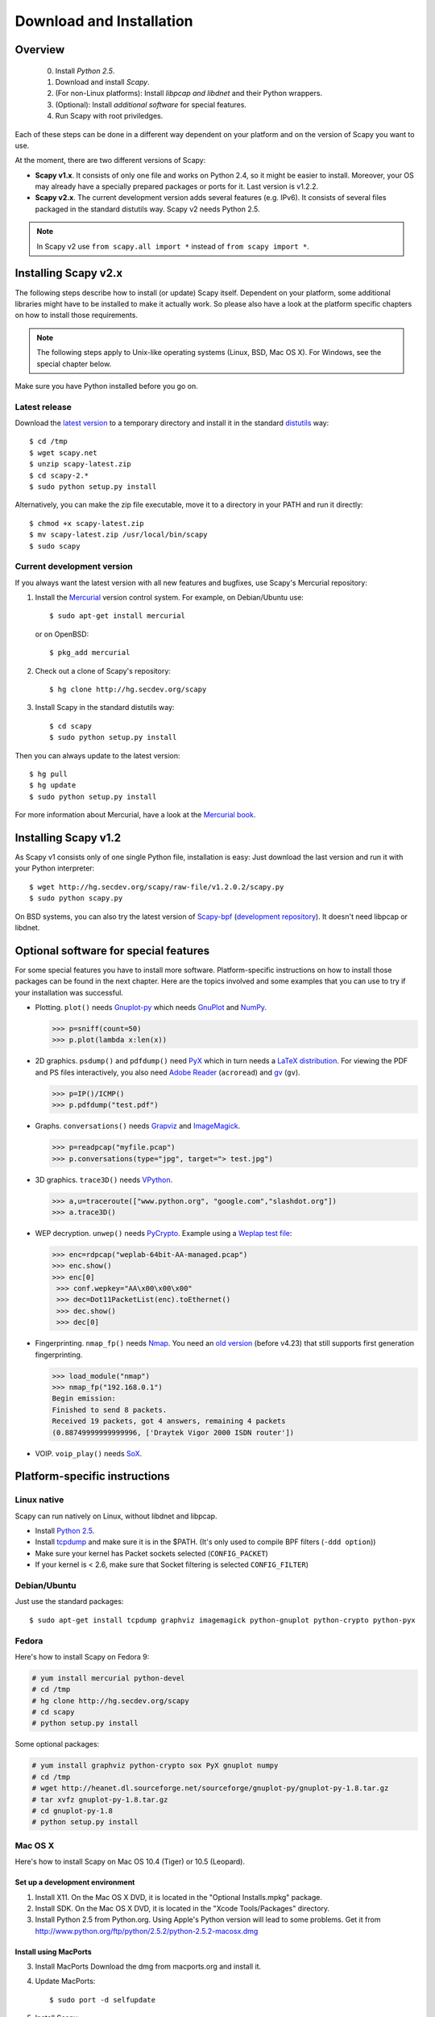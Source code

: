.. highlight:: sh

*************************
Download and Installation
*************************

Overview
========

 0. Install *Python 2.5*.
 1. Download and install *Scapy*.
 2. (For non-Linux platforms): Install *libpcap and libdnet* and their Python wrappers.
 3. (Optional): Install *additional software* for special features.
 4. Run Scapy with root priviledges.
 
Each of these steps can be done in a different way dependent on your platform and on the version of Scapy you want to use. 

At the moment, there are two different versions of Scapy:

* **Scapy v1.x**. It consists of only one file and works on Python 2.4, so it might be easier to install.
  Moreover, your OS may already have a specially prepared packages or ports for it. Last version is v1.2.2.
* **Scapy v2.x**. The current development version adds several features (e.g. IPv6). It consists of several
  files  packaged in the standard distutils way. Scapy v2 needs Python 2.5.

.. note::

   In Scapy v2 use ``from scapy.all import *`` instead of ``from scapy import *``.


Installing Scapy v2.x
=====================

The following steps describe how to install (or update) Scapy itself.
Dependent on your platform, some additional libraries might have to be installed to make it actually work. 
So please also have a look at the platform specific chapters on how to install those requirements.

.. note::

   The following steps apply to Unix-like operating systems (Linux, BSD, Mac OS X). 
   For Windows, see the special chapter below.

Make sure you have Python installed before you go on.

Latest release
--------------

Download the `latest version <http://scapy.net>`_ to a temporary directory and install it in the standard `distutils <http://docs.python.org/inst/inst.html>`_ way::

$ cd /tmp
$ wget scapy.net 
$ unzip scapy-latest.zip
$ cd scapy-2.*
$ sudo python setup.py install
 
Alternatively, you can make the zip file executable, move it to a directory in your PATH and run it directly::

$ chmod +x scapy-latest.zip
$ mv scapy-latest.zip /usr/local/bin/scapy
$ sudo scapy
 
Current development version
----------------------------

.. index::
   single: Mercurial, repository

If you always want the latest version with all new features and bugfixes, use Scapy's Mercurial repository:

1. Install the `Mercurial <http://www.selenic.com/mercurial/>`_ version control system. For example, on Debian/Ubuntu use::

      $ sudo apt-get install mercurial

   or on OpenBSD:: 
    
      $ pkg_add mercurial

2. Check out a clone of Scapy's repository::
    
   $ hg clone http://hg.secdev.org/scapy
    
3. Install Scapy in the standard distutils way:: 
    
   $ cd scapy
   $ sudo python setup.py install
    
Then you can always update to the latest version::

$ hg pull
$ hg update       
$ sudo python setup.py install
 
For more information about Mercurial, have a look at the `Mercurial book <http://hgbook.red-bean.com/>`_. 


Installing Scapy v1.2
=====================

As Scapy v1 consists only of one single Python file, installation is easy:
Just download the last version and run it with your Python interpreter::

 $ wget http://hg.secdev.org/scapy/raw-file/v1.2.0.2/scapy.py
 $ sudo python scapy.py

.. index::
   single: scapy-bpf

On BSD systems, you can also try the latest version of `Scapy-bpf <http://hg.natisbad.org/scapy-bpf/raw-file/tip/scapy.py>`_ (`development repository <http://hg.natisbad.org/scapy-bpf/>`_). It doesn't need libpcap or libdnet.


Optional software for special features
======================================

For some special features you have to install more software. 
Platform-specific instructions on how to install those packages can be found in the next chapter.
Here are the topics involved and some examples that you can use to try if your installation was successful.

.. index::
   single: plot()

* Plotting. ``plot()`` needs `Gnuplot-py <http://gnuplot-py.sourceforge.net/>`_ which needs `GnuPlot <http://www.gnuplot.info/>`_ and `NumPy <http://numpy.scipy.org/>`_.
 
  .. code-block:: python
   
     >>> p=sniff(count=50)
     >>> p.plot(lambda x:len(x))
 
* 2D graphics. ``psdump()`` and ``pdfdump()`` need `PyX <http://pyx.sourceforge.net/>`_ which in turn needs a `LaTeX distribution <http://www.tug.org/texlive/>`_. For viewing the PDF and PS files interactively, you also need `Adobe Reader <http://www.adobe.com/products/reader/>`_ (``acroread``) and `gv <http://wwwthep.physik.uni-mainz.de/~plass/gv/>`_ (``gv``). 
  
  .. code-block:: python
   
     >>> p=IP()/ICMP()
     >>> p.pdfdump("test.pdf") 
 
* Graphs. ``conversations()`` needs `Grapviz <http://www.graphviz.org/>`_ and `ImageMagick <http://www.imagemagick.org/>`_.
 
  .. code-block:: python

     >>> p=readpcap("myfile.pcap")
     >>> p.conversations(type="jpg", target="> test.jpg")
 
* 3D graphics. ``trace3D()`` needs `VPython <http://www.vpython.org/>`_.
 
  .. code-block:: python

     >>> a,u=traceroute(["www.python.org", "google.com","slashdot.org"])
     >>> a.trace3D()

.. index::
   single: WEP, unwep()

* WEP decryption. ``unwep()`` needs `PyCrypto <http://www.dlitz.net/software/pycrypto/>`_. Example using a `Weplap test file <http://weplab.sourceforge.net/caps/weplab-64bit-AA-managed.pcap>`_:

  .. code-block:: python

     >>> enc=rdpcap("weplab-64bit-AA-managed.pcap")
     >>> enc.show()
     >>> enc[0]
      >>> conf.wepkey="AA\x00\x00\x00"
      >>> dec=Dot11PacketList(enc).toEthernet()
      >>> dec.show()
      >>> dec[0]
 
* Fingerprinting. ``nmap_fp()`` needs `Nmap <http://nmap.org>`_. You need an `old version <http://nmap.org/dist-old/>`_ (before v4.23) that still supports first generation fingerprinting.

  .. code-block:: python 
  
     >>> load_module("nmap")
     >>> nmap_fp("192.168.0.1")
     Begin emission:
     Finished to send 8 packets.
     Received 19 packets, got 4 answers, remaining 4 packets
     (0.88749999999999996, ['Draytek Vigor 2000 ISDN router'])

.. index::
   single: VOIP
 
* VOIP. ``voip_play()`` needs `SoX <http://sox.sourceforge.net/>`_.
 

Platform-specific instructions
==============================

Linux native
------------

Scapy can run natively on Linux, without libdnet and libpcap.

* Install `Python 2.5 <http://www.python.org>`_.
* Install `tcpdump <http://www.tcpdump.org>`_ and make sure it is in the $PATH. (It's only used to compile BPF filters (``-ddd option``))
* Make sure your kernel has Packet sockets selected (``CONFIG_PACKET``)
* If your kernel is < 2.6, make sure that Socket filtering is selected ``CONFIG_FILTER``) 

Debian/Ubuntu
-------------

Just use the standard packages::

$ sudo apt-get install tcpdump graphviz imagemagick python-gnuplot python-crypto python-pyx 

Fedora
------

Here's how to install Scapy on Fedora 9:

.. code-block:: text

    # yum install mercurial python-devel
    # cd /tmp
    # hg clone http://hg.secdev.org/scapy
    # cd scapy
    # python setup.py install
    
Some optional packages:

.. code-block:: text

    # yum install graphviz python-crypto sox PyX gnuplot numpy
    # cd /tmp
    # wget http://heanet.dl.sourceforge.net/sourceforge/gnuplot-py/gnuplot-py-1.8.tar.gz
    # tar xvfz gnuplot-py-1.8.tar.gz
    # cd gnuplot-py-1.8
    # python setup.py install


Mac OS X
--------

Here's how to install Scapy on Mac OS 10.4 (Tiger) or 10.5 (Leopard).

Set up a development environment
^^^^^^^^^^^^^^^^^^^^^^^^^^^^^^^^

1. Install X11. 
   On the Mac OS X DVD, it is located in the "Optional Installs.mpkg" package.
 
2. Install SDK.
   On the Mac OS X DVD, it is located in the "Xcode Tools/Packages" directory.

3. Install Python 2.5 from Python.org.
   Using Apple's Python version will lead to some problems.
   Get it from http://www.python.org/ftp/python/2.5.2/python-2.5.2-macosx.dmg

Install using MacPorts
^^^^^^^^^^^^^^^^^^^^^^

3. Install MacPorts
   Download the dmg from macports.org and install it.
     
4. Update MacPorts::

   $ sudo port -d selfupdate

5. Install Scapy::

   $ sudo port install scapy

You can then update to the latest version as shown in the generic installation above. 

Install from original sources
^^^^^^^^^^^^^^^^^^^^^^^^^^^^^

Install libdnet and its Python wrapper::

 $ wget http://libdnet.googlecode.com/files/libdnet-1.12.tgz
 $ tar xfz libdnet-1.12.tgz 
 $ ./configure
 $ make
 $ sudo make install
 $ cd python
 $ python2.5 setup.py install

Install libpcap and its Python wrapper::

 $ wget http://dfn.dl.sourceforge.net/sourceforge/pylibpcap/pylibpcap-0.6.2.tar.gz
 $ tar xfz pylibpcap-0.6.2.tar.gz
 $ cd pylibpcap-0.6.2
 $ python2.5 setup.py install

Optionally: Install readline::

 $ python `python -c "import pimp; print pimp.__file__"` -i readline

OpenBSD
-------

Here's how to install Scapy on OpenBSD 4.3.

.. code-block:: text

 # export PKG_PATH=ftp://ftp.openbsd.org/pub/OpenBSD/4.3/packages/i386/
 # pkg_add py-libpcap py-libdnet mercurial
 # ln -sf /usr/local/bin/python2.5 /usr/local/bin/python
 # cd /tmp
 # hg clone http://hg.secdev.org/scapy
 # cd scapy
 # python setup.py install


Optional packages
^^^^^^^^^^^^^^^^^

py-crypto

.. code-block:: text

 # pkg_add py-crypto

gnuplot and its Python binding: 

.. code-block:: text

 # pkg_add gnuplot py-gnuplot

Graphviz (large download, will install several GNOME libraries)

.. code-block:: text

 # pkg_add graphviz

   
ImageMagick (takes long to compile)

.. code-block:: text

 # cd /tmp
 # ftp ftp://ftp.openbsd.org/pub/OpenBSD/4.3/ports.tar.gz 
 # cd /usr
 # tar xvfz /tmp/ports.tar.gz 
 # cd /usr/ports/graphics/ImageMagick/
 # make install

PyX (very large download, will install texlive etc.)

.. code-block:: text

 # pkg_add py-pyx

/etc/ethertypes

.. code-block:: text

 # wget http://www.secdev.org/projects/scapy/files/ethertypes -O /etc/ethertypes

python-bz2 (for UTscapy)

.. code-block:: text

 # pkg_add python-bz2    

.. _windows_installation:

Windows
-------

.. sectionauthor:: Dirk Loss <mail at dirk-loss.de>

Scapy is primarily being developed for Unix-like systems and works best on those platforms. But the latest version of Scapy supports Windows out-of-the-box. So you can use nearly all of Scapy's features on your Windows machine as well.

.. note::
   If you update from Scapy-win v1.2.0.2 to Scapy v2 remember to use ``from scapy.all import *`` instead of ``from scapy import *``.

.. image:: graphics/scapy-win-screenshot1.png
   :scale: 80
   :align: center

You need the following software packages in order to install Scapy on Windows:

  * `Python <http://www.python.org>`_: `python-2.5.4.msi <http://www.python.org/ftp/python/2.5.4/python-2.5.4.msi>`_. After installation, add ``C:\Python25`` and ``C:\Python25\Scripts`` to your PATH. I'm using Python 2.5. Scapy-win does not work with Python 2.4 or 2.6, because not all third-party extensions on this page are available for them.
  * `Scapy <http://www.secdev.org/projects/scapy/>`_: `latest version from the Mercurial repository <http://scapy.net>`_. Unzip the archive, open a command prompt in that directory and run "python setup.py install".
  * `pywin32 <http://python.net/crew/mhammond/win32/Downloads.html>`_: `pywin32-214.win32-py2.5.exe <http://surfnet.dl.sourceforge.net/sourceforge/pywin32/pywin32-214.win32-py2.5.exe>`_ 
  * `WinPcap <http://www.winpcap.org/>`_: `WinPcap_4_1_1.exe <http://www.winpcap.org/install/bin/WinPcap_4_1_1.exe>`_. You might want to choose "[x] Automatically start the WinPcap driver at boot time", so that non-privileged users can sniff, especially under Vista and Windows 7. If you want to use the ethernet vendor database to resolve MAC addresses or use the ``wireshark()`` command, download `Wireshark <http://www.wireshark.org/>`_ which already includes WinPcap. 
  * `pypcap <http://code.google.com/p/pypcap/>`_: `pcap-1.1-scapy-20090720.win32-py25.exe <http://www.secdev.org/projects/scapy/files/pcap-1.1-scapy-20090720.win32-py2.5.exe>`_. This is a *special version for Scapy*, as the original leads to some timing problems. Now works on Vista and Windows 7, too. Under Vista/Win7 please right-click on the installer and choose "Run as administrator".
  * `libdnet <http://code.google.com/p/libdnet/>`_:  `dnet-1.12.win32-py2.5.exe <http://libdnet.googlecode.com/files/dnet-1.12.win32-py2.5.exe>`_. Under Vista/Win7 please right-click on the installer and choose "Run as administrator"
  * `pyreadline <http://ipython.scipy.org/moin/PyReadline/Intro>`_: `pyreadline-1.5-win32-setup.exe <http://ipython.scipy.org/dist/pyreadline-1.5-win32-setup.exe>`_

Just download the files and run the setup program. Choosing the default installation options should be safe.

For your convenience direct links are given to the versions I used (for Python 2.5). If these links do not work or if you are using a different Python version, just visit the homepage of the respective package and look for a Windows binary. As a last resort, search the web for the filename.

After all packages are installed, open a command prompt (cmd.exe) and run Scapy by typing ``scapy``. If you have set the PATH correctly, this will find a little batch file in your ``C:\Python25\Scripts`` directory and instruct the Python interpreter to load Scapy.

If really nothing seems to work, consider skipping the Windows version and using Scapy from a Linux Live CD -- either in a virtual machine on your Windows host or by booting from CDROM: An older version of Scapy is already included in grml and BackTrack for example. While using the Live CD you can easily upgrade to the lastest Scapy version by typing ``cd /tmp && wget scapy.net``.

Optional packages
^^^^^^^^^^^^^^^^^

Plotting (``plot``)

 * `GnuPlot <http://www.gnuplot.info/>`_: `gp420win32.zip <http://downloads.sourceforge.net/gnuplot/gp420win32.zip>`_. Extract the zip file (e.g. to ``c:\gnuplot``) and add the ``gnuplot\bin`` directory to your PATH.
 * `NumPy <http://numpy.scipy.org/>`_: `numpy-1.3.0-win32-superpack-python2.5.exe <http://sourceforge.net/projects/numpy/files/NumPy/1.3.0/numpy-1.3.0-win32-superpack-python2.5.exe/download>`_ . Gnuplot-py 1.8 needs NumPy.
 * `Gnuplot-py <http://gnuplot-py.sourceforge.net/>`_: `gnuplot-py-1.8.zip <http://downloads.sourceforge.net/project/gnuplot-py/Gnuplot-py/1.8/gnuplot-py-1.8.zip>`_. Extract to temp dir, open command prompt, change to tempdir and type ``python setup.py install``.

2D Graphics (``psdump``, ``pdfdump``)

 * `PyX <http://pyx.sourceforge.net/>`_: `PyX-0.10.tar.gz <http://mesh.dl.sourceforge.net/sourceforge/pyx/PyX-0.10.tar.gz>`_. Extract to temp dir, open command prompt, change to tempdir and type ``python setup.py install``
 * `MikTeX <http://miktex.org/>`_: `Basic MiKTeX 2.8 Installer <http://miktex.org/2.8/setup>`_. PyX needs a LaTeX installation. Choose an installation directory WITHOUT spaces (e.g. ``C:\MikTex2.8`` and add the ``(INSTALLDIR)\miktex\bin`` subdirectory to your PATH.

Graphs (conversations)

 * `Graphviz <http://www.graphviz.org/>`_: `graphviz-2.24.exe <http://www.graphviz.org/pub/graphviz/stable/windows/graphviz-2.24.msi>`_. Add ``(INSTALLDIR)\ATT\Graphviz\bin`` to your PATH.

3D Graphics (trace3d)

 * `VPython <http://www.vpython.org/>`_: `VPython-Win-Py2.5-3.2.11.exe <http://www.vpython.org/download/VPython-Win-Py2.5-3.2.11.exe>`_ 

WEP decryption

 * `PyCrypto <http://www.dlitz.net/software/pycrypto/>`_: `pycrypto-2.0.1.win32-py2.5.zip <http://www.voidspace.org.uk/cgi-bin/voidspace/downman.py?file=pycrypto-2.0.1.win32-py2.5.zip>`_ 

Fingerprinting

  * `Nmap <http://nmap.org>`_. `nmap-4.20-setup.exe <http://download.insecure.org/nmap/dist-old/nmap-4.20-setup.exe>`_. If you use the default installation directory, Scapy should automatically find the fingerprints file.
  * Queso: `queso-980922.tar.gz <http://www.packetstormsecurity.org/UNIX/scanners/queso-980922.tar.gz>`_. Extract the tar.gz file (e.g. using `7-Zip <http://www.7-zip.org/>`_) and put ``queso.conf`` into your Scapy directory


Screenshot
^^^^^^^^^^

.. image:: graphics/scapy-win-screenshot2.png
   :scale: 80
   :align: center

Known bugs
^^^^^^^^^^

 * You may not be able to capture WLAN traffic on Windows. Reasons are explained on the Wireshark wiki and in the WinPcap FAQ. Try switching off promiscuous mode with ``conf.sniff_promisc=False``.
 * Packets cannot be sent to localhost (or local IP addresses on your own host).
 * The ``voip_play()`` functions do not work because they output the sound via ``/dev/dsp`` which is not available on Windows. 
 
 


